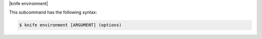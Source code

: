 .. The contents of this file are included in multiple topics.
.. This file describes a command or a sub-command for Knife.
.. This file should not be changed in a way that hinders its ability to appear in multiple documentation sets.


|knife environment|

This subcommand has the following syntax:

.. code-block:: bash

   $ knife environment [ARGUMENT] (options)

